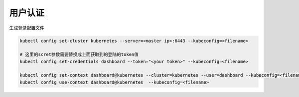 用户认证
========

生成登录配置文件

.. code-block:: bash

    kubectl config set-cluster kubernetes --server=<master ip>:6443 --kubeconfig=<filename>

    # 这里的scret参数需要替换成上面获取到的登陆的token值
    kubectl config set-credentials dashboard --token="<your token>" --kubeconfig=<filename>

    kubectl config set-context dashboard@kubernetes --cluster=kubernetes --user=dashboard --kubeconfig=<filename>
    kubectl config use-context dashboard@kubernetes  --kubeconfig=<filename>